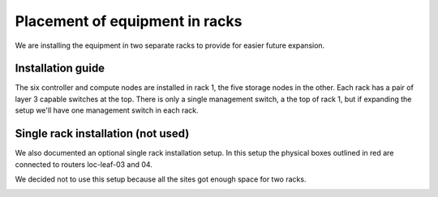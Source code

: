 Placement of equipment in racks
===============================

We are installing the equipment in two separate racks to provide for easier
future expansion.

Installation guide
------------------

The six controller and compute nodes are installed in rack 1, the five storage
nodes in the other. Each rack has a pair of layer 3 capable switches at the
top. There is only a single management switch, a the top of rack 1, but if
expanding the setup we'll have one management switch in each rack.

.. image:: images/rack_two.png


Single rack installation (not used)
-----------------------------------

We also documented an optional single rack installation setup. In this setup
the physical boxes outlined in red are connected to routers loc-leaf-03 and 04.

We decided not to use this setup because all the sites got enough space for two
racks.

.. image:: images/rack_single.png

